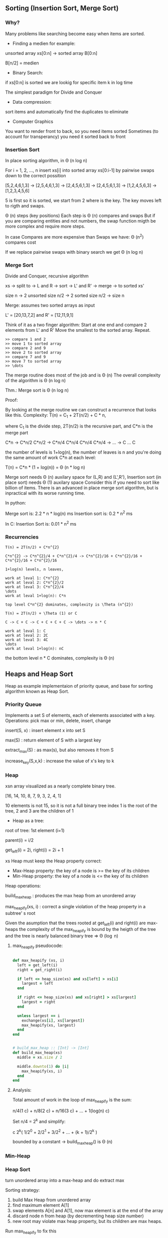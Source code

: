 ** Sorting (Insertion Sort, Merge Sort)

*** Why?

Many problems like searching become easy when items are sorted.

- Finding a medien for example:

unsorted array xs[0:n] -> sorted array B[0:n]

B[n/2] = medien

- Binary Search:

if xs[0:n] is sorted we are lookig for specific item k in log time

The simplest paradigm for Divide and Conquer

- Data compression:

sort items and automatically find the duplicates to eliminate

- Computer Graphics

You want to render front to back, so you need items sorted
Sometimes (to account for transperancy) you need it sorted back to front

*** Insertion Sort

In place sorting algorithm, in \Theta (n log n)

For i = 1, 2, \dots, n
insert xs[i] into sorted array xs[0:i-1]
by pairwise swaps down to the correct possition

[5,2,4,6,1,3] -> [2,5,4,6,1,3] -> [2,4,5,6,1,3] -> [2,4,5,6,1,3]
-> [1,2,4,5,6,3] -> [1,2,3,4,5,6]

5 is first so it is sorted, we start from 2 where is the key.
The key moves left to rigth and swaps.

\Theta (n) steps (key positions)
Each step is \Theta (n) compares and swaps
But if you are comparing entities and not numbers, the swap function migth
be more complex and require more steps.

In case Compares are more expensive than Swaps we have:
\Theta (n^2) compares cost

If we replace pairwise swaps with binary search we get \Theta (n log n)

*** Merge Sort

Divide and Conquer, recursive algorithm

xs -> split to -> L and R -> sort -> L' and R' -> merge -> to sorted xs'

[[./img/6006/merge_sort.jpg]]

size n -> 2 unsorted size n/2 -> 2 sorted size n/2 -> size n


Merge: assumes two sorted arrays as input

L' = [20,13,7,2] and R' = [12,11,9,1]

Think of it as a two finger algorithm:
Start at one end and compare 2 elements from L' and R'
Move the smallest to the sorted array. Repeat.

#+BEGIN_SRC
>> compare 1 and 2
>> move 1 to sorted array
>> compare 2 and 9
>> move 2 to sorted array
>> compare 7 and 9
>> move 7 to sorted array
>> \dots
#+END_SRC

[[./img/6006/merge_routine.jpg]]

The merge routine does most of the job and is \Theta (n)
The overall complexity of the algorithm is \Theta (n log n)

Thm.: Merge sort is \Theta (n log n)

Proof: 

By looking at the merge routine we can construct a recurrence that looks
like this.
Complexity: T(n) = C_{1} + 2T(n/2) + C * n,

where C_{1} is the divide step, 2T(n/2) is the recursive part, and C*n is
the merge part 

C*n -> C*n/2 C*n/2 -> C*n/4 C*n/4 C*n/4 C*n/4 -> \dots -> C \dots C

the number of levels is 1+log(n), the number of leaves is n
and you're doing the same amount of work C*n at each level:

T(n) = C*n * (1 + log(n)) = \Theta (n * log n)

[[./img/6006/merge_sort_complexity.jpg]]

Merge sort needs \Theta (n) auxilary space for (L,R) and (L',R'),
Insertion sort (in place sort) needs \Theta (1) auxilary space
Consider this if you need to sort like billion of items.
There is an advanced in place merge sort algorithm, but is inpractical
with its worse running time.

In python:

Merge sort is: 2.2 * n * log(n) ms
Insertion sort is: 0.2 * n^{2} ms 

In C:
Insertion Sort is: 0.01 * n^{2} ms  


*** Recurrencies

#+BEGIN_SRC
T(n) = 2T(n/2) + C*n^{2}

C*n^{2} -> C*n^{2}/4 + C*n^{2}/4 -> C*n^{2}/16 + C*n^{2}/16 + C*n^{2}/16 + C*n^{2}/16

1+log(n) levels, n leaves,

work at leval 1: C*n^{2}
work at leval 2: C*n^{2}/2
work at leval 3: C*n^{2}/4
\dots
work at leval 1+log(n): C*n

top level C*n^{2} dominates, complexity is \Theta (n^{2})

T(n) = 2T(n/2) + \Theta (1) or C

C -> C + C -> C + C + C + C -> \dots -> n * C

work at leval 1: C
work at leval 2: 2C
work at leval 3: 4C
\dots
work at leval 1+log(n): nC
#+END_SRC

the bottom level n * C dominates, complexity is \Theta (n)

** Heaps and Heap Sort

Heap as example implementaion of priority queue, and base for sorting algorithm
known as Heap Sort.

*** Priority Queue

Implements a set S of elements, each of elements associated with a key.
Operations: pick max or min, delete, insert, change

insert(S, x)   : insert element x into set S

max(S)         : return element of S with a largest key

extract_max(S) : as max(s), but also removes it from S

increase_key(S,x,k) : increase the value of x's key to k

*** Heap
 
xsn array visualized as a nearly complete binary tree.

[16, 14, 10, 8, 7, 9, 3, 2, 4, 1]

10 elements is not 15, so it is not a full binary tree
index 1 is the root of the tree, 2 and 3 are the children of 1

- Heap as a tree:

root of  tree: 1st element (i=1)

parent(i) = i/2

get_left(i) = 2i, right(i) = 2i + 1

xs Heap must keep the Heap property correct:
- Max-Heap property: the key of a node is >= the key of its children
- Min-Heap property: the key of a node is <= the key of its children

Heap operations:

build_max_heap : produces the max heap from an unordered array

max_heapify(xs, i) : correct a single violation of the heap property in
                    a subtree' s root


Given the asumption that the trees rooted at get_left(i) and right(i) are
max-heaps the complexity of the max_heapify is bound by the heigth of
the tree and the tree is nearly balanced binary tree => \Theta (\log n)

**** max_heapify pseudocode:

#+BEGIN_SRC ruby

def max_heapify (xs, i)
  left = get_left(i)
  right = get_right(i)

  if left <= heap_size(xs) and xs[left] > xs[i]
    largest = left
  end

  if right <= heap_size(xs) and xs[right] > xs[largest]
    largest = right
  end

  unless largest == i
    exchange(xs[i], xs[largest])
    max_heapify(xs, largest)
  end
end
#+END_SRC

#+BEGIN_SRC ruby

# build_max_heap :: [Int] -> [Int]
def build_max_heap(xs)
  middle = xs.size / 2
  
  middle.downto(1) do |i|
    max_heapify(xs, i)
  end
end

#+END_SRC

**** Analysis:

Total amount of work in the loop of max_heapify is the sum:

n/4(1 c) + n/8(2 c) + n/16(3 c) + \dots + 1(log(n) c)

Set n/4 = 2^{k} and simplify:

c 2^{k}( 1/2^{0} + 2/2^{1} + 3/2^{2} + \dots + (k + 1)/2^{k} )

bounded by a constant -> build_max_heap() is \Theta (n)

*** Min-Heap

[[./img/6006/min_heap.jpg]]

*** Heap Sort

turn unordered array into a max-heap and do extract max

Sorting strategy:
1. build Max Heap from unordered array
2. find maximum element A[1]
3. swap elements A[n] and A[1], now max element is at the end of the array
4. discard node n from heap (by decrementing heap size number)
5. new root may violate max heap property, but its children are max heaps.
Run max_heapify to fix this
6. go to step 2 unless heap is empty

** Binary Search Trees, BST Sort 

binary search is fundamental divide and conquer paradigm and there is a DS
associated with it called binary search tree.

Illustrated with a toy problem about runway scheduling.

**** Runway reservation system:
1. single runway airport
2. build for reservations for future landings
3. we want to reserve a request for landing with landing time t
4. Add t to the set of R if no other landings are scheduled within k minutes

We want the operations in: O (log n) time, where R = n

Example:

[[./img/6006/runway_scheduling_example.jpg]]

The problem: no convenient DS for the insert and search OPS

| DS                  | insert    | check     | append          | sort            |
|---------------------+-----------+-----------+-----------------+-----------------|
| Sorted list         | O(n)      | O(1)      | \Theta(n log n) | \Theta(n log n) |
| Sorted array        | \Theta(n) | O(log n)  |                 |                 |
| Unsorted list/array |           | O(n)      |                 |                 |
| Min-Heap            | O(log n)  | O(n)      |                 |                 |
| Dict/Set            | O(1)      | \Omega(n) |                 |                 |
| BST                 | O(h)      | O(log n)  |                 |                 |

**** Binary Search Tree:

unlike the heap which is just an array and we have to visualize it being a
tree, the BST is an actual tree that has pointers - parent(x), left(x) and
right(x).

What makes a tree a BST is the property that it satisfies the invariant:

#+BEGIN_SRC
for any node x, for all nodes y in the left subtree of x, key(y) <= key(x)
for all nodes y, in the right subtree of x key(y) >= key(x)
#+END_SRC

[[./img/6006/binary_search_tree_insert.jpg]]

But do we have a solution?

insertion with check is O (h) time, where h is the height of the tree
and h = n is possible

Other operations:

find_min() is O (h)
next_layer(x) is O (h)

**** Augmented Binary Tree

Client changes its mind and now we have a new requirement:
Be able to compute Rank(t) = how many planes are scheduled to land at times <=t

What lands before t?
1. Walk down the tree to find desired time
2. Add in the nodes that are smaller
3. Add in the subtrees size to the left


** AVL Trees, AVL Sort

